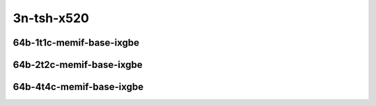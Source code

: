 
.. raw:: latex

    \clearpage

.. raw:: html

    <script type="text/javascript">

        function getDocHeight(doc) {
            doc = doc || document;
            var body = doc.body, html = doc.documentElement;
            var height = Math.max( body.scrollHeight, body.offsetHeight,
                html.clientHeight, html.scrollHeight, html.offsetHeight );
            return height;
        }

        function setIframeHeight(id) {
            var ifrm = document.getElementById(id);
            var doc = ifrm.contentDocument? ifrm.contentDocument:
                ifrm.contentWindow.document;
            ifrm.style.visibility = 'hidden';
            ifrm.style.height = "10px"; // reset to minimal height ...
            // IE opt. for bing/msn needs a bit added or scrollbar appears
            ifrm.style.height = getDocHeight( doc ) + 4 + "px";
            ifrm.style.visibility = 'visible';
        }

    </script>

..
    ## 3n-tsh-x520
    ### 64b-?t?c-memif-base-ixgbe
    10ge2p1x520-eth-l2xcbase-eth-2memif-1lxc-ndrpdr
    10ge2p1x520-eth-l2xcbase-eth-2memif-1dcr-ndrpdr
    10ge2p1x520-dot1q-l2bdbasemaclrn-eth-2memif-1dcr-ndrpdr
    10ge2p1x520-eth-l2bdbasemaclrn-eth-2memif-1lxc-ndrpdr
    10ge2p1x520-ethip4-ip4base-eth-2memif-1dcr-ndrpdr

    Tests.Vpp.Perf.Container Memif.10Ge2P1X520-Eth-L2Xcbase-Eth-2Memif-1Lxc-Ndrpdr.64B-1t1c-eth-l2xcbase-eth-2memif-1lxc-ndrpdr
    Tests.Vpp.Perf.Container Memif.10Ge2P1X520-Eth-L2Xcbase-Eth-2Memif-1Dcr-Ndrpdr.64B-1t1c-eth-l2xcbase-eth-2memif-1dcr-ndrpdr
    Tests.Vpp.Perf.Container Memif.10Ge2P1X520-Dot1Q-L2Bdbasemaclrn-Eth-2Memif-1Dcr-Ndrpdr.64B-1t1c-dot1q-l2bdbasemaclrn-eth-2memif-1dcr-ndrpdr
    Tests.Vpp.Perf.Container Memif.10Ge2P1X520-Eth-L2Bdbasemaclrn-Eth-2Memif-1Lxc-Ndrpdr.64B-1t1c-eth-l2bdbasemaclrn-eth-2memif-1lxc-ndrpdr
    Tests.Vpp.Perf.Container Memif.10Ge2P1X520-Ethip4-Ip4Base-Eth-2Memif-1Dcr-Ndrpdr.64B-1t1c-ethip4-ip4base-eth-2memif-1dcr-ndrpdr

3n-tsh-x520
~~~~~~~~~~~

64b-1t1c-memif-base-ixgbe
-------------------------

.. raw:: html

    <center>
    <iframe id="01" onload="setIframeHeight(this.id)" width="700" frameborder="0" scrolling="no" src="../../_static/vpp/3n-tsh-x520-64b-1t1c-memif-base-ixgbe-ndr-lat.html"></iframe>
    <p><br></p>
    </center>

.. raw:: latex

    \begin{figure}[H]
        \centering
            \graphicspath{{../_build/_static/vpp/}}
            \includegraphics[clip, trim=0cm 0cm 5cm 0cm, width=0.70\textwidth]{3n-tsh-x520-64b-1t1c-memif-base-ixgbe-ndr-lat}
            \label{fig:3n-tsh-x520-64b-1t1c-memif-base-ixgbe-ndr-lat}
    \end{figure}

.. raw:: latex

    \clearpage

64b-2t2c-memif-base-ixgbe
-------------------------

.. raw:: html

    <center>
    <iframe id="02" onload="setIframeHeight(this.id)" width="700" frameborder="0" scrolling="no" src="../../_static/vpp/3n-tsh-x520-64b-2t2c-memif-base-ixgbe-ndr-lat.html"></iframe>
    <p><br></p>
    </center>

.. raw:: latex

    \begin{figure}[H]
        \centering
            \graphicspath{{../_build/_static/vpp/}}
            \includegraphics[clip, trim=0cm 0cm 5cm 0cm, width=0.70\textwidth]{3n-tsh-x520-64b-2t2c-memif-base-ixgbe-ndr-lat}
            \label{fig:3n-tsh-x520-64b-2t2c-memif-base-ixgbe-ndr-lat}
    \end{figure}

.. raw:: latex

    \clearpage

64b-4t4c-memif-base-ixgbe
-------------------------

.. raw:: html

    <center>
    <iframe id="03" onload="setIframeHeight(this.id)" width="700" frameborder="0" scrolling="no" src="../../_static/vpp/3n-tsh-x520-64b-4t4c-memif-base-ixgbe-ndr-lat.html"></iframe>
    <p><br></p>
    </center>

.. raw:: latex

    \begin{figure}[H]
        \centering
            \graphicspath{{../_build/_static/vpp/}}
            \includegraphics[clip, trim=0cm 0cm 5cm 0cm, width=0.70\textwidth]{3n-tsh-x520-64b-4t4c-memif-base-ixgbe-ndr-lat}
            \label{fig:3n-tsh-x520-64b-4t4c-memif-base-ixgbe-ndr-lat}
    \end{figure}
